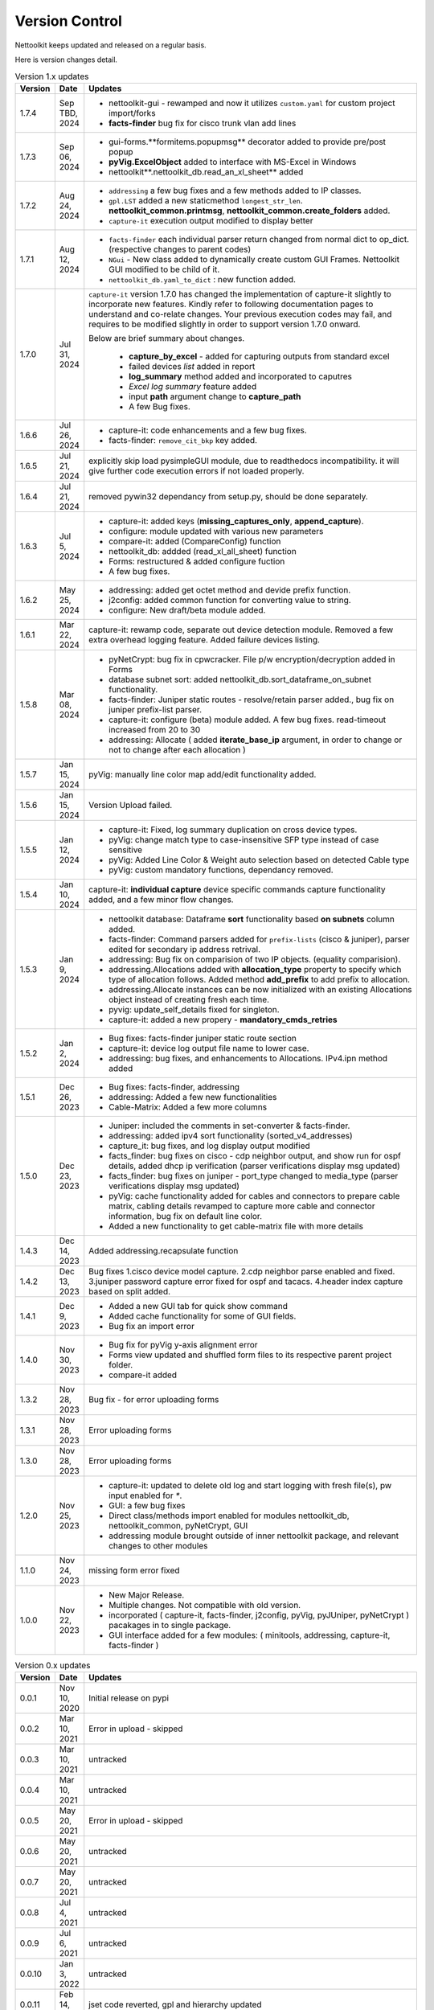 Version Control
=================================================

.. figure:: images/nettoolkit_logo.jpg
   :scale: 15%
   :alt: Nettoolkit
   :align: right


Nettoolkit keeps updated and released on a regular basis. 

Here is version changes detail.



.. list-table:: Version 1.x updates
   :widths: 10 15 200
   :align: left
   :header-rows: 1


   * - Version
     - Date   
     - Updates

   * - 1.7.4
     - Sep TBD, 2024
     - * nettoolkit-gui - rewamped and now it utilizes ``custom.yaml`` for custom project import/forks
       * **facts-finder** bug fix for cisco trunk vlan add lines
   * - 1.7.3
     - Sep 06, 2024
     - * gui-forms.**formitems.popupmsg** decorator added to provide pre/post popup
       * **pyVig.ExcelObject** added to interface with MS-Excel in Windows
       * nettoolkit**.nettoolkit_db.read_an_xl_sheet** added
   * - 1.7.2
     - Aug 24, 2024
     - * ``addressing`` a few bug fixes and a few methods added to IP classes.
       * ``gpl.LST`` added a new staticmethod ``longest_str_len``.  **nettoolkit_common.printmsg**, **nettoolkit_common.create_folders** added.
       * ``capture-it`` execution output modified to display better 
   * - 1.7.1
     - Aug 12, 2024
     - * ``facts-finder`` each individual parser return changed from normal dict to op_dict. (respective changes to parent codes)
       * ``NGui`` - New class added to dynamically create custom GUI Frames. Nettoolkit GUI modified to be child of it.
       * ``nettoolkit_db.yaml_to_dict`` : new function added.
   * - 1.7.0
     - Jul 31, 2024
     -  ``capture-it`` version 1.7.0 has changed the implementation of capture-it slightly to incorporate new features.  
        Kindly refer to following documentation pages to understand and co-relate changes.
        Your previous execution codes may fail, and requires to be modified slightly in order to support version 1.7.0 onward.

        Below are brief summary about changes.

          * **capture_by_excel** - added for capturing outputs from standard excel 
          * failed devices *list* added in report
          * **log_summary** method added and incorporated to caputres
          * *Excel log summary* feature added 
          * input **path** argument change to **capture_path**
          * A few Bug fixes.
   * - 1.6.6
     - Jul 26, 2024
     - * capture-it: code enhancements and a few bug fixes.
       * facts-finder: ``remove_cit_bkp`` key added.
   * - 1.6.5
     - Jul 21, 2024
     - explicitly skip load pysimpleGUI module, due to readthedocs incompatibility. it will give further code execution errors if not loaded properly.
   * - 1.6.4
     - Jul 21, 2024
     - removed pywin32 dependancy from setup.py, should be done separately.
   * - 1.6.3
     - Jul 5, 2024
     - * capture-it: added keys (**missing_captures_only**, **append_capture**).
       * configure: module updated with various new parameters
       * compare-it: added (CompareConfig) function
       * nettoolkit_db: addded (read_xl_all_sheet) function
       * Forms: restructured & added configure fuction
       * A few bug fixes.
   * - 1.6.2
     - May 25, 2024
     - * addressing: added get octet method and devide prefix function.
       * j2config: added common function for converting value to string.
       * configure: New draft/beta module added.
   * - 1.6.1
     - Mar 22, 2024
     - capture-it: rewamp code, separate out device detection module. Removed a few extra overhead logging feature. Added failure devices listing.
   * - 1.5.8
     - Mar 08, 2024
     - * pyNetCrypt: bug fix in cpwcracker. File p/w encryption/decryption added in Forms
       * database subnet sort: added nettoolkit_db.sort_dataframe_on_subnet functionality.
       * facts-finder: Juniper static routes - resolve/retain parser added., bug fix on juniper prefix-list parser.
       * capture-it: configure (beta) module added. A few bug fixes. read-timeout increased from 20 to 30
       * addressing: Allocate ( added **iterate_base_ip** argument, in order to change or not to change after each allocation )
   * - 1.5.7
     - Jan 15, 2024
     - pyVig: manually line color map add/edit functionality added.
   * - 1.5.6
     - Jan 15, 2024
     - Version Upload failed.
   * - 1.5.5
     - Jan 12, 2024
     - * capture-it: Fixed, log summary duplication on cross device types.
       * pyVig: change match type to case-insensitive SFP type instead of case sensitive
       * pyVig: Added Line Color & Weight auto selection based on detected Cable type
       * pyVig: custom mandatory functions, dependancy removed.
   * - 1.5.4
     - Jan 10, 2024
     - capture-it: **individual capture** device specific commands capture functionality added, and a few minor flow changes.
   * - 1.5.3
     - Jan 9, 2024
     - * nettoolkit database: Dataframe **sort** functionality based **on subnets** column added.
       * facts-finder: Command parsers added for ``prefix-lists`` (cisco & juniper), parser edited for secondary ip address retrival.
       * addressing: Bug fix on comparision of two IP objects. (equality comparision).  
       * addressing.Allocations added with **allocation_type** property to specify which type of allocation follows.   Added method **add_prefix** to add prefix to allocation.
       * addressing.Allocate instances can be now initialized with an existing Allocations object instead of creating fresh each time.
       * pyvig: update_self_details fixed for singleton.
       * capture-it: added a new propery - **mandatory_cmds_retries**
   * - 1.5.2
     - Jan 2, 2024
     - * Bug fixes: facts-finder juniper static route section
       * capture-it: device log output file name to lower case.
       * addressing: bug fixes, and enhancements to Allocations.  IPv4.ipn method added
   * - 1.5.1
     - Dec 26, 2023
     - * Bug fixes: facts-finder, addressing
       * addressing: Added a few new functionalities
       * Cable-Matrix: Added a few more columns
   * - 1.5.0
     - Dec 23, 2023
     - * Juniper: included the comments in set-converter & facts-finder.
       * addressing: added ipv4 sort functionality (sorted_v4_addresses)
       * capture_it: bug fixes, and log display output modified
       * facts_finder: bug fixes on cisco - cdp neighbor output, and show run for ospf details, added dhcp ip verification (parser verifications display msg updated)
       * facts_finder: bug fixes on juniper - port_type changed to media_type (parser verifications display msg updated)
       * pyVig: cache functionality added for cables and connectors to prepare cable matrix, cabling details revamped to capture more cable and connector information,  bug fix on default line color. 
       * Added a new functionality to get cable-matrix file with more details
   * - 1.4.3
     - Dec 14, 2023
     - Added addressing.recapsulate function
   * - 1.4.2
     - Dec 13, 2023
     - Bug fixes 1.cisco device model capture. 2.cdp neighbor parse enabled and fixed. 3.juniper password capture error fixed for ospf and tacacs.  4.header index capture based on split added.
   * - 1.4.1
     - Dec 9, 2023
     - * Added a new GUI tab for quick show command
       * Added cache functionality for some of GUI fields.
       * Bug fix an import error
   * - 1.4.0
     - Nov 30, 2023
     - * Bug fix for pyVig y-axis alignment error
       * Forms view updated and shuffled form files to its respective parent project folder.
       * compare-it added
   * - 1.3.2
     - Nov 28, 2023
     - Bug fix - for error uploading forms
   * - 1.3.1
     - Nov 28, 2023
     - Error uploading forms
   * - 1.3.0
     - Nov 28, 2023
     - Error uploading forms
   * - 1.2.0
     - Nov 25, 2023
     - * capture-it: updated to delete old log and start logging with fresh file(s), pw input enabled for `*`.
       * GUI: a few bug fixes
       * Direct class/methods import enabled for modules nettoolkit_db, nettoolkit_common, pyNetCrypt, GUI
       * addressing module brought outside of inner nettoolkit package, and relevant changes to other modules
   * - 1.1.0
     - Nov 24, 2023
     - missing form error fixed 
   * - 1.0.0
     - Nov 22, 2023
     - * New Major Release. 
       * Multiple changes. Not compatible with old version.
       * incorporated ( capture-it, facts-finder, j2config, pyVig, pyJUniper, pyNetCrypt ) pacakages in to single package.
       * GUI interface added for a few modules: ( minitools, addressing, capture-it, facts-finder )
       


.. list-table:: Version 0.x updates
   :widths: 10 15 200
   :align: left
   :header-rows: 1

   * - Version
     - Date   
     - Updates

   * - 0.0.1
     - Nov 10, 2020
     - Initial release on pypi 
   * - 0.0.2
     - Mar 10, 2021
     - Error in upload - skipped
   * - 0.0.3
     - Mar 10, 2021
     - untracked
   * - 0.0.4
     - Mar 10, 2021
     - untracked
   * - 0.0.5
     - May 20, 2021
     - Error in upload - skipped
   * - 0.0.6
     - May 20, 2021
     - untracked
   * - 0.0.7
     - May 20, 2021
     - untracked
   * - 0.0.8
     - Jul 4, 2021
     - untracked
   * - 0.0.9
     - Jul 6, 2021
     - untracked
   * - 0.0.10
     - Jan 3, 2022
     - untracked
   * - 0.0.11
     - Feb 14, 2022
     - jset code reverted, gpl and hierarchy updated 
   * - 0.0.12
     - Feb 16, 2022
     - documentation updates
   * - 0.0.13
     - Mar 5, 2022
     - cisco password cracker added
   * - 0.0.14
     - Mar 5, 2022
     - untracked
   * - 0.0.15
     - Dec 28, 2022
     - j-set bug fix
   * - 0.0.16
     - Dec 31, 2022
     - cisco interface trimming bug fix
   * - 0.0.17
     - Jan 22, 2023
     - database module added, edited gpl, juniper password cracker added. jset incorporated in juniper module
   * - 0.0.18
     - Jan 23, 2023
     - untracked
   * - 0.0.19
     - Feb 2, 2023
     - untracked
   * - 0.0.20
     - Feb 25, 2023
     - update in addressing module
   * - 0.0.21
     - Jun 29, 2023
     - corrected console display message for error writing database.
   * - 0.0.22
     - Jul 12, 2023
     - Feature add: juniper configuration - file passwords decrypt, file passwords mask.
   * - 0.0.23
     - Aug 18, 2023
     - Feature add:
        * ping batch file creations 
        * ip subnet scanner
        * ping responce comparisions
   * - 0.0.24
     - Aug 20, 2023
     - individual GUI Forms clubbed together into a single class ``Nettoolkit``.
   * - 0.0.25
     - Sep 8, 2023
     - added multi-tab ip subnet scanner feature, defult full subnet scan feature.
   * - 0.1.0
     - Sep 10, 2023
     - New Major version change. Multiple changes.  Not compatible with old version.



-----


.. note::

   some of version updates were untracked.

